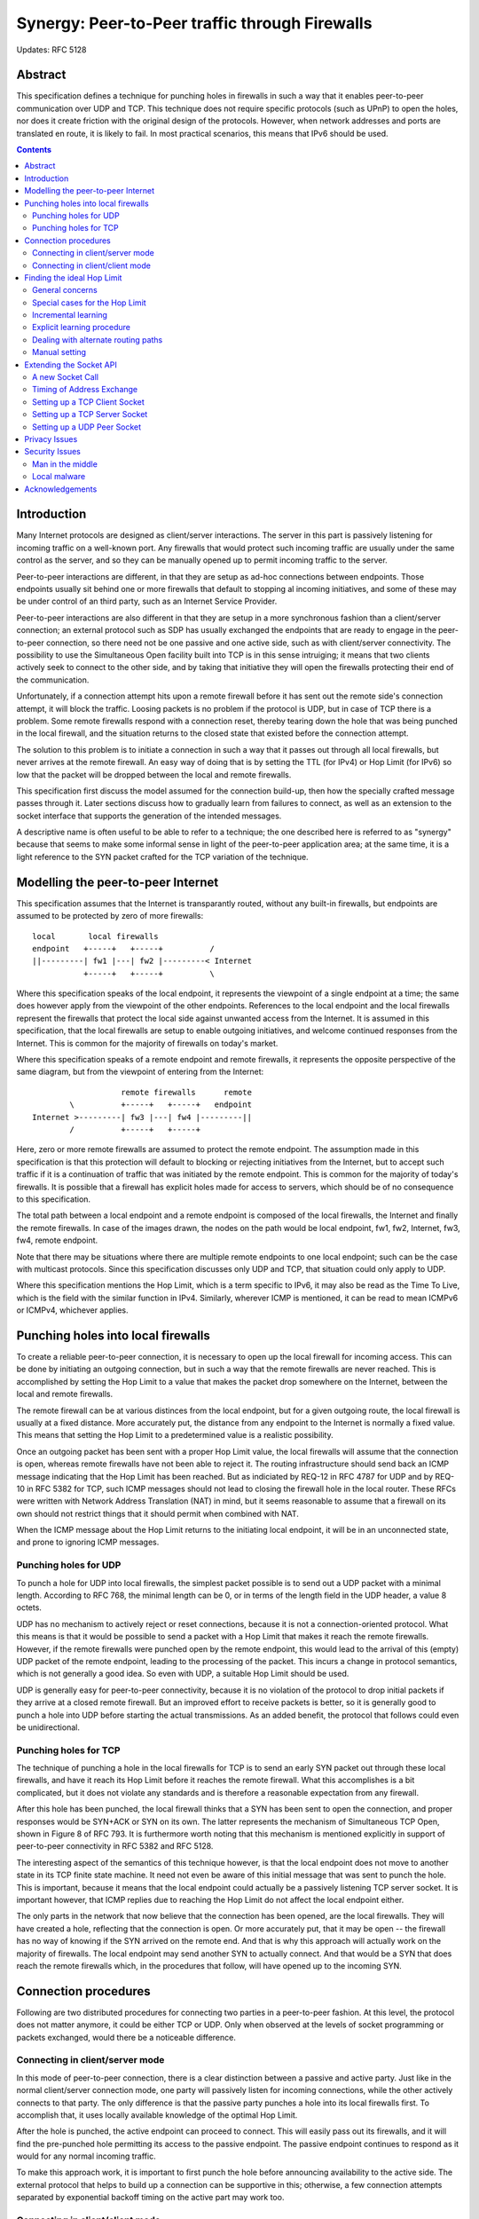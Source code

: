 -----------------------------------------------
Synergy: Peer-to-Peer traffic through Firewalls
-----------------------------------------------

Updates: RFC 5128


Abstract
========

This specification defines a technique for punching holes in firewalls
in such a way that it enables peer-to-peer communication over UDP and TCP.
This technique does not require specific protocols (such as UPnP) to open
the holes, nor does it create friction with the original design of the
protocols.  However, when network addresses and ports are translated
en route, it is likely to fail.  In most practical scenarios, this means
that IPv6 should be used.


.. contents::


Introduction
============

Many Internet protocols are designed as client/server interactions.
The server in this part is passively listening for incoming traffic
on a well-known port.  Any firewalls that would protect such
incoming traffic are usually under the same control as the server,
and so they can be manually opened up to permit incoming traffic to the
server.

Peer-to-peer interactions are different, in that they are setup
as ad-hoc connections between endpoints.  Those endpoints usually
sit behind one or more firewalls that default to stopping
al incoming initiatives, and some of these may be under
control of an third party, such as an Internet Service Provider.

Peer-to-peer interactions are also different in that they are
setup in a more synchronous fashion than a client/server
connection; an external protocol such as SDP has usually
exchanged the endpoints that are ready to engage in the
peer-to-peer connection, so there need not be one passive and one
active side, such as with client/server connectivity.  The
possibility to use the Simultaneous Open facility built into TCP is in
this sense intruiging; it means that two clients actively seek
to connect to the other side, and by taking that initiative
they will open the firewalls protecting their end of the
communication.

Unfortunately, if a connection attempt hits upon a remote firewall
before it has sent out the remote side's connection attempt,
it will block the traffic.  Loosing packets is no problem if the protocol is UDP,
but in case of TCP there is a problem.  Some remote firewalls respond with
a connection reset, thereby tearing down the hole that was being
punched in the local firewall, and the situation returns to the
closed state that existed before the connection attempt.

The solution to this problem is to initiate a connection in such a
way that it passes out through all local firewalls, but never
arrives at the remote firewall.  An easy way of doing that
is by setting the TTL (for IPv4) or Hop Limit (for IPv6) so low
that the packet will be dropped between the local and remote firewalls.

This specification first discuss the model assumed for the
connection build-up, then how the specially crafted message passes
through it.
Later sections discuss  how to gradually learn from failures to connect,
as well as an extension to the socket interface that
supports the generation of the intended messages.

A descriptive name is often useful to be able to refer to a
technique; the one described here is referred to as "synergy"
because that seems to make some informal sense in light of the
peer-to-peer application area; at the same time, it is a
light reference to the SYN packet crafted for the TCP variation
of the technique.


Modelling the peer-to-peer Internet
===================================

This specification assumes that the Internet is transparantly routed,
without any built-in firewalls, but endpoints are assumed to be protected
by zero of more firewalls::

   local       local firewalls
   endpoint   +-----+   +-----+          /
   ||---------| fw1 |---| fw2 |---------< Internet
              +-----+   +-----+          \

Where this specification speaks of the local endpoint, it represents
the viewpoint of a single endpoint at a time; the same does however
apply from the viewpoint of the other endpoints.  References to the
local endpoint and the local firewalls represent the firewalls that
protect the local side against unwanted access from the Internet.  It
is assumed in this specification, that the local firewalls are setup
to enable outgoing initiatives, and welcome continued responses from the Internet.
This is common for the majority of firewalls on today's market.

Where this specification speaks of a remote endpoint and remote
firewalls, it represents the opposite perspective of the same
diagram, but from the viewpoint of entering from the Internet::

                      remote firewalls      remote
           \          +-----+   +-----+   endpoint
   Internet >---------| fw3 |---| fw4 |---------||
           /          +-----+   +-----+

Here, zero or more remote firewalls are assumed to protect the
remote endpoint.  The assumption made in this specification is that
this protection will default to blocking or rejecting
initiatives from the Internet, but to accept such traffic if it is a continuation of
traffic that was initiated by the remote endpoint.  This is common
for the majority of today's firewalls.  It is possible that a
firewall has explicit holes made for access to servers, which
should be of no consequence to this specification.

The total path between a local endpoint and a remote endpoint
is composed of the local firewalls, the Internet and
finally the remote firewalls.  In case of the images drawn, the
nodes on the path would be local endpoint, fw1, fw2, Internet, fw3, fw4,
remote endpoint.

Note that there may be situations where there are multiple
remote endpoints to one local endpoint; such can be the case with
multicast protocols.  Since this specification discusses only UDP
and TCP, that situation could only apply to UDP.

Where this specification mentions the Hop Limit, which is a
term specific to IPv6, it may also be read as the Time To Live,
which is the field with the similar function in IPv4.  Similarly,
wherever ICMP is mentioned, it can be read to mean ICMPv6
or ICMPv4, whichever applies.


Punching holes into local firewalls
===================================

To create a reliable peer-to-peer connection, it is necessary to open
up the local firewall for incoming access.  This can be done by
initiating an outgoing connection, but in such a way that the remote
firewalls are never reached.  This is accomplished by setting the
Hop Limit to a value that makes the packet drop somewhere on the
Internet, between the local and remote firewalls.

The remote firewall can be at various distinces from the local endpoint,
but for a given outgoing route, the local firewall is usually at a fixed distance.
More accurately put, the distance from any endpoint to the Internet is
normally a fixed value.  This means that setting the Hop Limit
to a predetermined value is a realistic possibility.

Once an outgoing packet has been sent with a proper Hop Limit value,
the local firewalls will assume that the connection is open, whereas
remote firewalls have not been able to reject it.  The routing
infrastructure should send back an ICMP message indicating that the
Hop Limit has been reached.  But as indiciated by REQ-12 in RFC 4787
for UDP and by REQ-10 in RFC 5382 for TCP, such ICMP messages should
not lead to closing the firewall hole in the local router.
These RFCs were written with Network Address Translation (NAT) in
mind, but it seems reasonable to assume that a firewall on its
own should not restrict things that it should permit when combined
with NAT.

When the ICMP message about the Hop Limit returns to the initiating
local endpoint, it will be in an unconnected state, and prone to
ignoring ICMP messages.


Punching holes for UDP
----------------------

To punch a hole for UDP into local firewalls, the simplest packet
possible is to send out a UDP packet with a minimal length.  According
to RFC 768, the minimal length can be 0, or in terms of the length
field in the UDP header, a value 8 octets.

UDP has no mechanism to actively reject or reset connections, because
it is not a connection-oriented protocol.  What this means is that
it would be possible to send a packet with a Hop Limit that makes it
reach the remote firewalls.  However, if the remote firewalls were
punched open by the remote endpoint, this would lead to the arrival
of this (empty) UDP packet of the remote endpoint, leading to the
processing of the packet.  This incurs a change in protocol semantics, which
is not generally a good idea.  So even with UDP, a suitable Hop Limit
should be used.

UDP is generally easy for peer-to-peer connectivity, because it is
no violation of the protocol to drop initial packets if they arrive at a closed
remote firewall.  But an improved effort to receive packets is
better, so it is generally good to punch a hole into UDP before
starting the actual transmissions.  As an added benefit, the
protocol that follows could even be unidirectional.


Punching holes for TCP
----------------------

The technique of punching a hole in the local firewalls for TCP is to send an early SYN
packet out through these local firewalls, and have it reach
its Hop Limit before it reaches the remote firewall.  What this
accomplishes is a bit complicated, but it does not violate any
standards and is therefore a reasonable expectation from any
firewall.

After this hole has been punched, the local firewall thinks that
a SYN has been sent to open the connection, and proper responses
would be SYN+ACK or SYN on its own.  The latter represents the
mechanism of Simultaneous TCP Open, shown in Figure 8 of
RFC 793.  It is furthermore worth noting that this mechanism is
mentioned explicitly in support of peer-to-peer connectivity in
RFC 5382 and RFC 5128.

The interesting aspect of the semantics of this technique however,
is that the local endpoint does not move to another state in its
TCP finite state machine.  It need not even be aware of this
initial message that was sent to punch the hole.  This is important,
because it means that the local endpoint could actually be a
passively listening TCP server socket.  It is important however,
that ICMP replies due to reaching the Hop Limit do not affect the
local endpoint either.

The only parts in the network that now believe that the connection
has been opened, are the local firewalls.  They will have created
a hole, reflecting that the connection is open.  Or more accurately
put, that it may be open -- the firewall has no way of knowing if
the SYN arrived on the remote end.  And that is why this approach
will actually work on the majority of firewalls.  The local endpoint
may send another SYN to actually connect.  And that would be a SYN
that does reach the remote firewalls which, in the procedures that
follow, will have opened up to the incoming SYN.


Connection procedures
=====================

Following are two distributed procedures for connecting two parties in a
peer-to-peer fashion.  At this level, the protocol does not
matter anymore, it could be either TCP or UDP.  Only when
observed at the levels of socket programming or packets
exchanged, would there be a noticeable difference.


Connecting in client/server mode
--------------------------------

In this mode of peer-to-peer connection, there is a clear
distinction between a passive and active party.  Just like
in the normal client/server connection mode, one party will
passively listen for incoming connections, while the other
actively connects to that party.  The only difference
is that the passive party punches a hole into its local
firewalls first.  To accomplish that, it uses locally
available knowledge of the optimal Hop Limit.

After the hole is punched, the active endpoint can proceed
to connect.  This will easily pass out its firewalls, and it
will find the pre-punched hole permitting its access to the
passive endpoint.  The passive endpoint continues to respond
as it would for any normal incoming traffic.

To make this approach work, it is important to first punch
the hole before announcing availability to the active side.
The external protocol that helps to build up a connection
can be supportive in this; otherwise, a few connection
attempts separated by exponential backoff timing on the
active part may work too.


Connecting in client/client mode
--------------------------------

This is the mode of operation that aims to use Simultaneous
TCP Open.  Even though this approach has a fair degree of success
under proper circumstances, it runs the principal risk of
contacting a remote firewall that resets the connection (for
TCP) or systematically drops packets (for UDP).

To solve this, it is a good idea to first punch holes in the
local firewalls on each end before actually starting the
exchange of traffic.  Again, the external protocol that
negotiates the connection endpoints can help.  If not, it is
also possible to accept the consequences of
unreliable delivery.  In practice, most protocols
either take unreliability into account by
repeating an attempt or, as is the case with RTP, be
sufficiently robust to handle temporary hickups in the
data stream.


Finding the ideal Hop Limit
===========================

The following subsections describe how to find the proper Hop Limit
value to send in messages intended for hole punching.  As the
setup of each site may differ, it is important that each endpoint
finds its own ideal Hop Limit, independent of what works for
other endpoints.


General concerns
----------------

Given a path from a local endpoint to a remote endpoint, there is
a range of possible Hop Limit values that work well.  This is the
series of values that make the packet be processed by the local
firewall but not reach the remote firewall.

Within this range, the ideal Hop Limit is the lowest value that
opens the local firewall for peer-to-peer traffic.  The lowest value is best because the chances of hitting upon
another remote firewall increase when the path is longer.  The
shortest path gives the best possible assurance that no remote
router would violate the attempted peer-to-peer connection.
Depending on the firewall's routing logic,
the ideal hole punching packet would leave with the
Hop Limit set to zero, or it would just not make it to leave the
firewall.

If the remote firewall is attached directly (that is, through
switches but not routers) to the local firewall then it may
still bounce off.  This however, is not the situation in
everyday network configurations.  In common configurations, the hole
punching packet passes through at least one router, which can send back
an ICMP message indicating that the Hop Limit has been reached.


Special cases for the Hop Limit
-------------------------------

The lowest possible Hop Limit that could work is 0.  This is
not a value that marks a non-action; if that setting is desired
than -1 could be used.  The value 0 indicates that a Hop Limit
of 0 would get the work done.  This is usable when the only
local firewall is directly connected to the same link as the
local endpoint, and if the local firewall commits to hole punching
before working on the Hop Limit.

The highest possible Hop Limit is half the diameter of the
Internet.  The usual assumption of this diameter is the value
transmitted as the Hop Limit for normal network traffic;
the hole punching should use a Hop Limit no more than half
that value.  This is because it is unreasonable to have a
local firewalling setup reach further into the link than half
the diameter of the Internet.

As a result, acceptable ranges for the Hop Limit may be as
low as 0 and as high as half the diameter of the Internet.
Until any further knowledge is learnt, these are the extremes that should be
taking into consideration by endpoints.


Incremental learning
--------------------

It is possible to set a certain initial value for the Hop Limit,
and change it as needed.  Generally, when peer-to-peer connectivity
fails on account of the local firewalls, the Hop Limit should be
incremented.  And if a TCP connection is reset, then clearly the
Hop Limit should be lowered.

It is however difficult to know when the local firewall is the cause of
failed peer-to-peer connectivity, as it often involves actions
by the human end user.  On the other hand, a TCP connection reset
can easily be reconstructed a number of times, until it is not
replied anymore.  A binary search would probably be optimal.

This effectively means that a system that implements Incremental
Learning starts with a Hop Limit set to maximum, so half the normal
Hop Limit.  Whenever a TCP connection reset comes in as a response
to a hole punching packet, the sent Hop Limit value minus one is
clearly the maximum permissible Hop Limit to use.

After a connection reset, another attempt can be made to punch
a hole in the local firewall.  Various mechanisms can be used,
including binary search or using hints from the Hop Limit returned
in the TCP connection reset message.

The distance is not the same for all remote firewalls.  The ones
nearest to the local firewalls are going to influence the Hop Limit
most.  Since this is an incremental learning process that closes in
on the local firewall configuration, it will converge to a value
that is low enough.

Effectively, this procedure learns to lower to end of the range
of acceptable Hop Limits.  It does not learn the beginning of
that range.  To avoid learning the same Hop Limit over and over again, a host should store
the values learnt as a route-dependent maximum Hop Limit.  Note that
having a higher Hop Limit than the ideal value does not harm this
approach because it will learn from the situations that would otherwise
pose problems.


Explicit learning procedure
---------------------------

If a second route to the Internet is available, for instance through
a tunnelling mechanism or any external protocol that connects back
through the local firewall, it is possible to explicitly learn the
ideal Hop Limit value.

The procedure starts before any hole punching command has been sent.
The second route is then used to contact a local endpoint.  This
should fail if a local firewall is present.  A successful connection
may be the accidental result of an older connection, so it is good
to confirm the non-existence of a local firewall hole by attempting
other ports as well.

When the connection over the second route consistently fails, the local endpoint
can start to send out hole punching messages, and trying to connect
afterwards.  Note that a hole punching messages should lead to an
ICMP message on the Hop Limit, if not a few resends are advisable.
When it can be safely assumed that the hole punching packet has
reached as far as it can go, the second route can be used to attempt
to send traffic through the local firewalls.  If this fails, the local firewalls have
not all been opened; if it succeeds, the hole has been punched and
the Hop Limit used suffices; if the packet drops, a few re-sends are
advisable, until it can be safely assumed that this is a failed
connetion attempt.  In case of a failed connection attempt, the
Hop Limit can be incremented and another attempt made.

The value learnt by this procedure is the lower end of the range
of acceptable Hop Limits.  Since this equals the ideal Hop Limit
value, this procedure is preferred over Incremental Learning.
As before, it is a good idea to store this
information and share it with as many participants of the same
route as possible.  For practical reasons,
it may only be possible to share the value within a host.


Dealing with alternate routing paths
------------------------------------

Some networks use a backup uplink to be used if their primary uplink fails.
In this case, the Hop Limit to use could change.  It is for this
reason that manual overrides should be allowed.  This effectively
makes the network behave slightly less than ideal, for the
overriding reason that it should need to learn a minimum of new
things after a transparant switch of routes.

In theory, this could lead to problems when a remote firewall is
nearby; in practice this will hardly ever happen.  If it does, there
will be a clear sign of that problem, namely an empty range of
acceptable Hop Limits.  If that happens, an overruling policy or
a request for manual intervention is still possible.


Manual setting
--------------

It is always possible to manually correct the value of the Hop Limit.
Given the possibility of alternate routes, it is probably best to
do this by changing the beginning and end of the range of acceptable
Hop Limit values.

Since the second route necessary for learning the lower end of this
range is not always available, it is especially useful if an
operator can set the minimum acceptable Hop Limit, and have it used as
the actual Hop Limit on outgoing traffic.  If ever this leads to a
connection reset, the current uplink must be supportive of a lower
Hop Limit, which can then be used only for that connection attempt.


Extending the Socket API
========================

The packets that punch holes can be constructed in a number of ways,
including access to the raw sockets of RFC 2292.  In
practice however, this mechanism is too general, and break the
security model of an application if it requires a higher
privilege level.  Furthermore, when using raw sockets it is not possible to retrieve the
window counter that ought to go into a well-formed TCP SYN packet.

For these reasons, the best approach in support of hole punching is
an extension to the Application Programmer's Interface (API) for
sockets.  The extension takes the shape of a socket call that
constructs and sends a packet to punch a hole in the local firewall.

The descriptions below do not describe in detail how connection resets
are picked up; usually this will show up as an error, and it may take
the external protocol that setup the peer-to-peer exchange to determine
whether this was the result of a firewall problem.  As this external
protocol is not discussed in this specification, such forms of handling
must also be dealt with externally.


A new Socket Call
-----------------

The following operation should be called to send a single, unconfirmed
message to open a hole in local firewalls::

  int synergy (int fdsock,
                        struct sockaddr *tgt, socklen_t tgtlen,
                        int hoplimit)

The operation returns 0 on success.  If it fails, it returns -1 and
sets ``errno`` to a descriptive value.  Unlike full access to a raw
socket, this operation requires no special permissions, other than
access to the socket for the local endpoint.

The ``fdsock`` parameter is the socket for the local endpoint.  This
socket must already be setup with at least a local address and port,
and it must be either a ``SOCK_STREAM`` type socket for TCP, or a
``SOCK_DGRAM`` socket for UDP.  The address family should be either
``AF_INET6`` or ``AF_INET``.  The implementation of ``AF_INET6`` is
required; the implementation of ``AF_INET`` is advised in support of
IPv4 hosts that have globally routeable addresses assigned.

The parameters ``tgt`` and ``tgtlen`` describe the remote party
that should be set as the target for the hole punching packet, which
is likely to end up the firewall's connection tracker.

The ``hoplimit`` parameter is the value to be sent as the Hop Limit
in the outgoing packet.

Finally, it is worth mentioning that multiple synergy() calls
can be made on a single socket.  For server sockets, this could
be used to punch holes in the firewall for multiple remote peers.
All sockets could profit from the ability to resend synergy()
packets, as their arrival is not guaranteed and the firewall
usually sets a limited time on their follow-up.


Timing of Address Exchange
--------------------------

Both endpoints must be known before the synergy() socket call can be
made.  This is a direct result of what the local firewall will
need to store, namely a connection between an internal address
and port and a remote address and port.

What this implies is that the external protocol (such as SDP)
that exchanges the peer-to-peer endpoint addresses
and ports, must have communicated the remote endpoint to the
local endpoint before this call is possible.  Since the initiative
must start somewhere, that same protocol may need to communicate
the local endpoint before this call is being made.  If possible
however, the ideal is to first punch the hole and then to pass
on the information on the local endpoint.

The certain way to avoid any chances of reset connections is to punch
a hole in the firewall on the server side before communicating
its address to the client side.  In other situations, a few
attempts may be needed to initiate the connection.  It is
particularly interesting that this approach to peer-to-peer
communication does not call for Simultaneous TCP Open,
but instead uses its existence only to get
support from the local firewall.


Setting up a TCP Client Socket
------------------------------

The sequence of operations to create a client-side TCP socket is:

#. socket(...)
#. bind(...)
#. synergy(...)
#. connect(...)

The call to bind() precedes synergy() because there must be a local
address and port to punch a hole from.  The synergy() call must be
supplied with a remote address and port to complete the pair that the
firewall should open.

The call to synergy() adds nothing to the
active side of a client/server connection, so
this sequence would primarily be used under client/client operation, where
both parties perform this procedure, but with mirrorred endpoints.
To facilitate immediate acceptance of the connect() it is good to use
the external protocol that exchanges the endpoints as a source of
synchronisation.  If that ends up being a recursive problem, it is possible to wait between synergy() and
connect() for at least the maximum expected communication delay between
the peers, so it can be assumed that both ends have performed their
synergy() call.  After that, the connect() should not be at risk of
being reset.


Setting up a TCP Server Socket
------------------------------

The sequence of operations to create a server-side TCP socket is:

#. socket(...)
#. bind(...)
#. listen(...)
#. synergy(...)
#. accept(...)

This is used on the passive side of client/server connections.  It is
required to invoke synergy() after bind() because that defines its
locally listening address and port; calling synergy() after listen()
means that the port is already setup to accept incoming connections
before the hole in the firewall is punched.  Since accept() is a
blocking call, it has to be called after synergy() because the
latter would otherwise be issued too late.

Ideally, the synergy() call would be made before submitting the local
endpoint address and port to any peers; this may not always be possible,
given the external protocol that exchanges the endpoint address and port.
If that is the case, a bit of
waiting and possibly a few retries on the active side can help to
resolve this problem.  Other than this, the remote end can be a regular,
initiation of a connection.


Setting up a UDP Peer Socket
----------------------------

The sequence of operations to create a client-side UDP socket would be:

#. socket(...)
#. bind(...)
#. synergy(...)
#. connect(...)

As before, the local endpoint must be known before synergy() can be
called, so a bind() should precede it.
UDP is not connection-oriented, but connect() is the common method
to set a single communication partner, as will be the case in most
of its application for peer-to-peer purposes.  Nevertheless, it is
also possible to use multiple peers in sendto() calls, because it
is possible to initiate multiple synergy() calls, even after
sendto() calls have taken place, to welcome additional peers.

The local firewall can infer no semantics from the general UDP
protocol, so it will always rely on timeouts to close the hole that
was punched.  What that means in practice, is that the hole must
be actively kept open.  This can be done by regular sending of
traffic, or by sending occasional synergy() calls.  The advantage
of the latter is that it is a general mechanism that imposes no
constraints on the protocol itself.

As for receiving traffic on a UDP socket, this is possible with
the usual mechanisms, namely the recv() or recvfrom() calls.  The
listen() mechanism can be used to decide whether the next action
is a send() or recv(), if the UDP-carried protocol does not
define that.


Privacy Issues
==============

This protocol relies on directly addressable endpoints, which are
shared with communications partners.  In that sense, they reveal
more information than communication based on NAT would.  This is
in line with the general intention of the IETF to have a transparant Internet.
Furthermore, the information is only submitted
to communication peers, which the external protocol exchanging them
will usually do on a need-to-know basis only.


Security Issues
===============

This specification does not describe any new protocols, merely a way
of using existing ones.  Still, this is a suitable place for discussing
possible repercussions of the techniques in the area of security.


Man in the middle
-----------------

The exchange of endpoints is assumed to take place over an external
protocol, making it prone to all the problems involved in that
protocol.  For instance, if the external protocol is SIP/SDP, there
is the possibility for an intermediate to play the role of a man
(usually named Eve) in the middle.  These issues should be dealt
with either by this outside protocol or by protecting the protocol
carried between peers.  If neither can provide such protection, it
is also possible to rely on IPsec, but that could put a serious
restriction on the number of successful interactions.


Local malware
-------------

Opening up local services for external parties may be an interesting
facility for a large variety of malware.  Using this technique, it
might be possible to initiate a denial of service attack that was
agreed upon between peers, without any traceable reference to a central server.

One line of defence against this is the short time that a firewall
will keep a connection attempt open; this is assumed to range from
half a minute to an hour at most.  The reason why a firewall will
want to limit such attempts, aside from security, is lack of
resources.  There is a maximum to the number of connection attempts
that it can have open at any time.  This means that it is not
possible to simply open a port to a piece of malware to the entire
Internet.

Especially if a symmetric firewall is used, which stores both
endpoints in a connection, the problems are limited.  An attempt
at contacting a local piece of malware over a hole in a symmetric
firewall depends on guessing two addresses correctly within the
timespan available to the hole.

Guessing a single address might
not even be that hard.  Even in case of an IPv6 address, this could be
a practical attack::

  +-------+-------+-------+-------+-------+-------+-------+-------+
  | prefix|  assignment   |  SLA  |      interface identifier     |
  +-------+-------+-------+-------+-------+-------+-------+-------+

1. The prefix of an address appears to mostly be 2001 or 2a01; so for
   all practical purposes, an attacker sees only 1 bit of entropy in
   the prefix.

2. The assignment to a /48 is free-form.  However, any hit is welcomed.
   If a piece of malware reaches a coverage of 25%, for example because
   it is installed automatically onto a widely adopted OS, the assignment to
   a /48 would only add 2 bits of entropy.  This is definately assuming
   a high degree of infiltration of the malware, and it would be very
   difficult to get there.

3. The SLA is determined based on a limited number of patterns.  The
   factors determining it are routers, culture and ease-of-use.  For
   local and SOHO users, which form the most interesting attack
   vector, it is very often going to be 0 or 1, so the SLA accounts for 1 bit of entropy.

4. Autoconfiguration and DHCPv6 are easy to influence, and a value for the interface identifier may be
   chosen at will by any machine.  Depending on the degree of integration of
   the malware into the host OS, it could actually set a value of its
   own choosing.  This may be a fixed value, or one that could be
   obfuscated with the aid of the other address parts.  The entropy
   would be 0.

5. The protocol to use is a free choice by the malware, so whether UDP
   or TCP is used, or perhaps another protocol, amounts 0 bits to the
   entropy to beat.

6. Add to this a port number.  This too can always be picked at will by
   the malware.  The entropy added is therefore 0 bits.

The total entropy in a single address would therefore be only 1+2+1+0+0+0=4 bits
for an endpoint!  This gives a piece of malware a good chance
of communicating with peers.  This is not a result of this document, it
is merely explained by it.

When a firewall is symmetrical, the chances are better.  For those, a
combination of address/port pairs must find each other to setup a
successful communication.  This means that the incoming side poses
a limit as a result of the number of simultaneous incoming connections
it permits.  Specifically the bits of the assignment now count fully,
making the entropy of the local endpoint 1+32+1+0+0+0=34 bits.  The
combined entropy of the two endpoints now is 34+4=38 bits.  Liberally assuming
that the firewall can hold a million connections open at any time,
subtract 20 bits and arrive at a hit rate of 1 in 2^18 or 1 in 262144.
This still is not very high, and may well be worked around with tricks like
distributed time-synchronised attempts between the peering malware.

Note however, that any such behaviour is easily recognised by
excessive numbers of Hop Limit reached messages arriving back at
the router, or being generated just before passing a message out.
A high number of such Hop Limit reached meassages is clearly
indicative of a problem.  Note that such messages are sent back
to the originating host, which means that they can easily be
traced back to the offending host on the network.

This situation is not very new; UDP has had this ability with
all firewalls in common use.  In general, if internal software cannot
be trusted to behave properly, the policy of letting internal software
go out and build arbitrary connections is not wise.  The conclusion should not be that
peer-to-peer connections als malicuous, expecially because they are actually just a
partial recovery of the transparant nature for which the Internet was
designed, and which is required to make it work as well as it does.
The true lesson here is that internal control over software is very
important and is a responsibility of all users that wish to remain
active on the Internet.


Acknowledgements
================

The author is grateful to Dutch performing artists for their inspiration.
Their art and culture help to think out of the box and find generally useful
technical innovations like these.

This work was partially funded by the WBSO program of the Dutch ministry
of Economic Affairs, Agriculture and Innovation.


